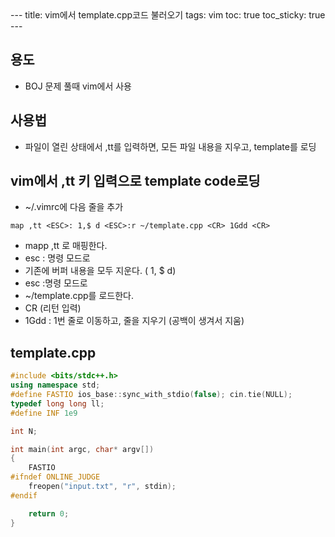#+HTML: ---
#+HTML: title: vim에서 template.cpp코드 불러오기
#+HTML: tags: vim
#+HTML: toc: true
#+HTML: toc_sticky: true
#+HTML: ---
#+OPTIONS: ^:nil

** 용도
- BOJ 문제 풀때 vim에서 사용

** 사용법
- 파일이 열린 상태에서 ,tt를 입력하면, 모든 파일 내용을 지우고, template를 로딩

** vim에서 ,tt 키 입력으로 template code로딩
- ~/.vimrc에 다음 줄을 추가
#+BEGIN_SRC vim
map ,tt <ESC>: 1,$ d <ESC>:r ~/template.cpp <CR> 1Gdd <CR>
#+END_SRC
- mapp ,tt 로 매핑한다.
- esc : 명령 모드로
- 기존에 버퍼 내용을 모두 지운다. ( 1, $ d)
- esc :명령 모드로
- ~/template.cpp를 로드한다. 
- CR (리턴 입력)
- 1Gdd : 1번 줄로 이동하고, 줄을 지우기 (공백이 생겨서 지움)

** template.cpp
#+BEGIN_SRC cpp
#include <bits/stdc++.h>
using namespace std;
#define FASTIO ios_base::sync_with_stdio(false); cin.tie(NULL);
typedef long long ll;
#define INF 1e9

int N;

int main(int argc, char* argv[])
{
    FASTIO
#ifndef ONLINE_JUDGE
    freopen("input.txt", "r", stdin);
#endif

    return 0;
}
#+END_SRC


	
